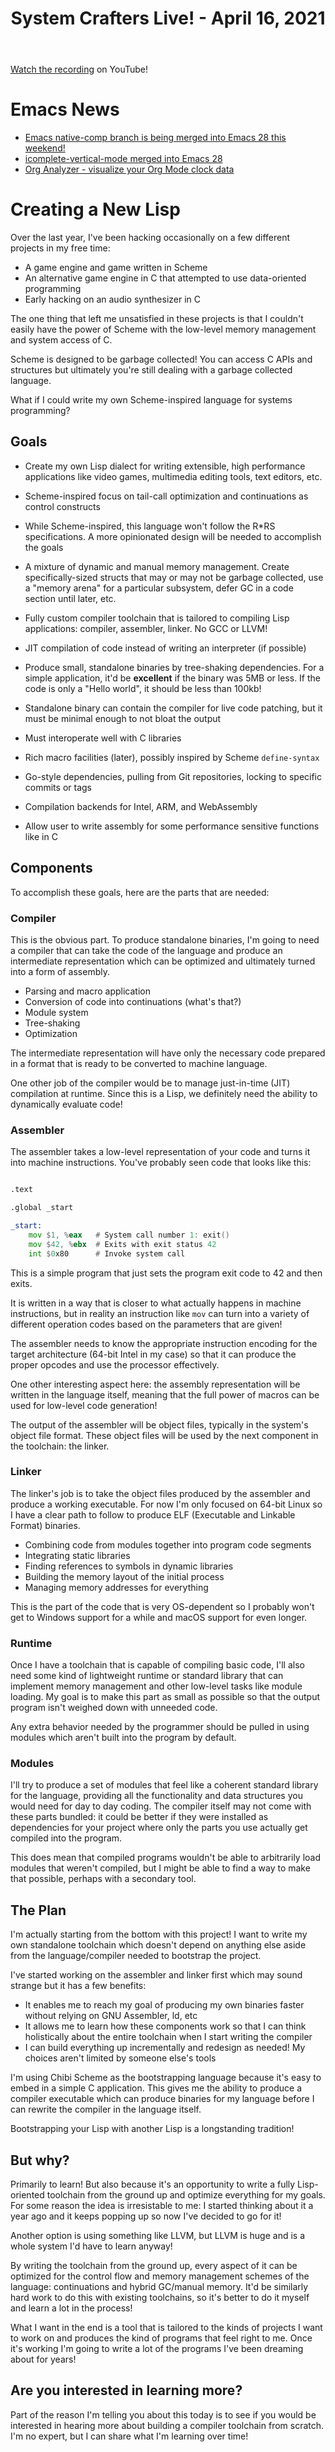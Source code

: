 #+title: System Crafters Live! - April 16, 2021

[[https://youtu.be/fo-Px21AyTE][Watch the recording]] on YouTube!

* Emacs News

- [[https://lists.gnu.org/archive/html/emacs-devel/2021-04/msg00484.html][Emacs native-comp branch is being merged into Emacs 28 this weekend!]]
- [[https://git.savannah.gnu.org/cgit/emacs.git/commit/etc/NEWS?id=5761e9004aa73d3aa7c34be9a064a1e768c3129c][icomplete-vertical-mode merged into Emacs 28]]
- [[https://github.com/rksm/clj-org-analyzer][Org Analyzer - visualize your Org Mode clock data]]

* Creating a New Lisp

Over the last year, I've been hacking occasionally on a few different projects in my free time:

- A game engine and game written in Scheme
- An alternative game engine in C that attempted to use data-oriented programming
- Early hacking on an audio synthesizer in C

The one thing that left me unsatisfied in these projects is that I couldn't easily have the power of Scheme with the low-level memory management and system access of C.

Scheme is designed to be garbage collected!  You can access C APIs and structures but ultimately you're still dealing with a garbage collected language.

What if I could write my own Scheme-inspired language for systems programming?

** Goals

- Create my own Lisp dialect for writing extensible, high performance applications like video games, multimedia editing tools, text editors, etc.

- Scheme-inspired focus on tail-call optimization and continuations as control constructs

- While Scheme-inspired, this language won't follow the R*RS specifications.  A more opinionated design will be needed to accomplish the goals

- A mixture of dynamic and manual memory management.  Create specifically-sized structs that may or may not be garbage collected, use a "memory arena" for a particular subsystem, defer GC in a code section until later, etc.

- Fully custom compiler toolchain that is tailored to compiling Lisp applications: compiler, assembler, linker.  No GCC or LLVM!

- JIT compilation of code instead of writing an interpreter (if possible)

- Produce small, standalone binaries by tree-shaking dependencies.  For a simple application, it'd be *excellent* if the binary was 5MB or less.  If the code is only a "Hello world", it should be less than 100kb!

- Standalone binary can contain the compiler for live code patching, but it must be minimal enough to not bloat the output

- Must interoperate well with C libraries

- Rich macro facilities (later), possibly inspired by Scheme =define-syntax=

- Go-style dependencies, pulling from Git repositories, locking to specific commits or tags

- Compilation backends for Intel, ARM, and WebAssembly

- Allow user to write assembly for some performance sensitive functions like in C

** Components

To accomplish these goals, here are the parts that are needed:

*** Compiler

This is the obvious part.  To produce standalone binaries, I'm going to need a compiler that can take the code of the language and produce an intermediate representation which can be optimized and ultimately turned into a form of assembly.

- Parsing and macro application
- Conversion of code into continuations (what's that?)
- Module system
- Tree-shaking
- Optimization

The intermediate representation will have only the necessary code prepared in a format that is ready to be converted to machine language.

One other job of the compiler would be to manage just-in-time (JIT) compilation at runtime.  Since this is a Lisp, we definitely need the ability to dynamically evaluate code!

*** Assembler

The assembler takes a low-level representation of your code and turns it into machine instructions.  You've probably seen code that looks like this:

#+begin_src asm

  .text

  .global _start

  _start:
      mov $1, %eax   # System call number 1: exit()
      mov $42, %ebx  # Exits with exit status 42
      int $0x80      # Invoke system call

#+end_src

This is a simple program that just sets the program exit code to 42 and then exits.

It is written in a way that is closer to what actually happens in machine instructions, but in reality an instruction like =mov= can turn into a variety of different operation codes based on the parameters that are given!

The assembler needs to know the appropriate instruction encoding for the target architecture (64-bit Intel in my case) so that it can produce the proper opcodes and use the processor effectively.

One other interesting aspect here: the assembly representation will be written in the language itself, meaning that the full power of macros can be used for low-level code generation!

The output of the assembler will be object files, typically in the system's object file format.  These object files will be used by the next component in the toolchain: the linker.

*** Linker

The linker's job is to take the object files produced by the assembler and produce a working executable.  For now I'm only focused on 64-bit Linux so I have a clear path to follow to produce ELF (Executable and Linkable Format) binaries.

- Combining code from modules together into program code segments
- Integrating static libraries
- Finding references to symbols in dynamic libraries
- Building the memory layout of the initial process
- Managing memory addresses for everything

This is the part of the code that is very OS-dependent so I probably won't get to Windows support for a while and macOS support for even longer.

*** Runtime

Once I have a toolchain that is capable of compiling basic code, I'll also need some kind of lightweight runtime or standard library that can implement memory management and other low-level tasks like module loading.  My goal is to make this part as small as possible so that the output program isn't weighed down with unneeded code.

Any extra behavior needed by the programmer should be pulled in using modules which aren't built into the program by default.

*** Modules

I'll try to produce a set of modules that feel like a coherent standard library for the language, providing all the functionality and data structures you would need for day to day coding.  The compiler itself may not come with these parts bundled: it could be better if they were installed as dependencies for your project where only the parts you use actually get compiled into the program.

This does mean that compiled programs wouldn't be able to arbitrarily load modules that weren't compiled, but I might be able to find a way to make that possible, perhaps with a secondary tool.

** The Plan

I'm actually starting from the bottom with this project!  I want to write my own standalone toolchain which doesn't depend on anything else aside from the language/compiler needed to bootstrap the project.

I've started working on the assembler and linker first which may sound strange but it has a few benefits:

- It enables me to reach my goal of producing my own binaries faster without relying on GNU Assembler, ld, etc
- It allows me to learn how these components work so that I can think holistically about the entire toolchain when I start writing the compiler
- I can build everything up incrementally and redesign as needed!  My choices aren't limited by someone else's tools

I'm using Chibi Scheme as the bootstrapping language because it's easy to embed in a simple C application.  This gives me the ability to produce a compiler executable which can produce binaries for my language before I can rewrite the compiler in the language itself.

Bootstrapping your Lisp with another Lisp is a longstanding tradition!

** But why?

Primarily to learn!  But also because it's an opportunity to write a fully Lisp-oriented toolchain from the ground up and optimize everything for my goals.  For some reason the idea is irresistable to me: I started thinking about it a year ago and it keeps popping up so now I've decided to go for it!

Another option is using something like LLVM, but LLVM is huge and is a whole system I'd have to learn anyway!

By writing the toolchain from the ground up, every aspect of it can be optimized for the control flow and memory management schemes of the language: continuations and hybrid GC/manual memory.  It'd be similarly hard work to do this with existing toolchains, so it's better to do it myself and learn a lot in the process!

What I want in the end is a tool that is tailored to the kinds of projects I want to work on and produces the kind of programs that feel right to me.  Once it's working I'm going to write a lot of the programs I've been dreaming about for years!

** Are you interested in learning more?

Part of the reason I'm telling you about this today is to see if you would be interested in hearing more about building a compiler toolchain from scratch.  I'm no expert, but I can share what I'm learning over time!

The project itself won't be meant for other people to use for a long time, I'm really just building it for myself for now.  However, if you want to follow along you can sign up for the mailing list on Sourcehut here:

https://lists.sr.ht/~mesche/dev

The (empty) repository for the compiler project is here:

https://git.sr.ht/~mesche/compiler

Why the name "Mesche":

Mesche
   scheme

* Q&A and Chat

** What books or resources am I reading for this project so far?

- [[https://www.amazon.com/gp/product/1558604960/ref=as_li_qf_asin_il_tl?ie=UTF8&tag=theinvincibleele&creative=9325&linkCode=as2&creativeASIN=1558604960&linkId=60ef3399471f4ff99ba8904e10668f21][Linkers and Loaders]] by John R. Levine
- [[https://uclibc.org/docs/elf-64-gen.pdf][ELF 64-bit specification]]
- Looking at various programs using =hexl-find-file=, =readelf= and other tools
- Ashraz suggests [[https://fasterthanli.me/series/making-our-own-executable-packer][Making our own executable packer]] by fasterthanlime (Amos)

